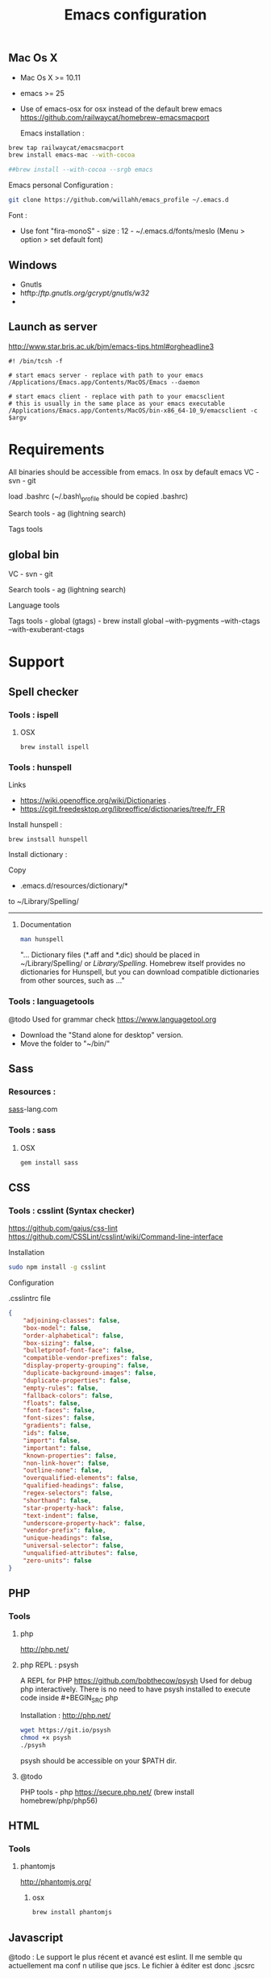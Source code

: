 #+TITLE: Emacs configuration
#+OPTIONS: toc:3

:TOC:


* Description
  This is my Emacs configuration i use and tweak every day. Mainly
  used from OSX system. The installation can be done quickly, however
  a lot of functionnalities depends on external tools. Theses are
  describes into the "Support" section.

** Rules
  Packages :
  - Only stable packages are used from Elpa package manager
  - Non stable packages are moved into vendor directory
* Installation
  :PROPERTIES:
  :CUSTOM_ID: installation
  :END:
** Mac Os X
 -  Mac Os X >= 10.11
 -  emacs >= 25
 -  Use of emacs-osx for osx instead of the default brew emacs
   https://github.com/railwaycat/homebrew-emacsmacport

  Emacs installation :

#+BEGIN_SRC bash
brew tap railwaycat/emacsmacport
brew install emacs-mac --with-cocoa

##brew install --with-cocoa --srgb emacs
#+END_SRC


  Emacs personal Configuration :

#+BEGIN_SRC bash
git clone https://github.com/willahh/emacs_profile ~/.emacs.d
#+END_SRC

  Font :
    - Use font "fira-monoS" - size : 12 - ~/.emacs.d/fonts/meslo (Menu
      > option > set default font)
** Windows
    :PROPERTIES:
    :CUSTOM_ID: windows
    :END:

- Gnutls
- htftp://ftp.gnutls.org/gcrypt/gnutls/w32/
- 
  
** Launch as server
http://www.star.bris.ac.uk/bjm/emacs-tips.html#orgheadline3

#+BEGIN_SRC shell
#! /bin/tcsh -f

# start emacs server - replace with path to your emacs
/Applications/Emacs.app/Contents/MacOS/Emacs --daemon

# start emacs client - replace with path to your emacsclient
# this is usually in the same place as your emacs executable
/Applications/Emacs.app/Contents/MacOS/bin-x86_64-10_9/emacsclient -c $argv
#+END_SRC

* Requirements
  All binaries should be accessible from emacs. In osx by default emacs
  VC - svn - git

  load .bashrc (~/.bash\_profile should be copied .bashrc)

  Search tools - ag (lightning search)

  Tags tools @@html:<!-- - ctags -->@@ @@html:<!-- - tags -->@@
  @@html:<!-- - cscope -->@@ @@html:<!-- - Global -->@@
  @@html:<!-- - gtags -->@@

** global bin
     :PROPERTIES:
     :CUSTOM_ID: global-bin
     :END:

VC - svn - git

Search tools - ag (lightning search)

Language tools
@@html:<!-- - ispell - brew install ispell --witch-lang-fr -->@@

Tags tools - global (gtags) - brew install global --with-pygments
--with-ctags --with-exuberant-ctags

#+BEGIN_HTML
  <!-- - tags https://github.com/leoliu/ggtags/wiki/Install-Global-with-support-for-exuberant-ctags -->
#+END_HTML

#+BEGIN_HTML
  <!-- - gtags - brew install global (gtags) -->
#+END_HTML

#+BEGIN_HTML
  <!-- - ctags - brew install --HEAD ctags -->
#+END_HTML

#+BEGIN_HTML
  <!-- - cscope - brew install cscope -->
#+END_HTML

#+BEGIN_HTML
  <!-- - Global - brew install global --with-exuberant-ctags -->
#+END_HTML
* Support
** Spell checker
*** Tools : ispell
**** OSX
#+BEGIN_SRC
brew install ispell
#+END_SRC
*** Tools : hunspell
Links
 - https://wiki.openoffice.org/wiki/Dictionaries .
 - https://cgit.freedesktop.org/libreoffice/dictionaries/tree/fr_FR

Install hunspell :
#+BEGIN_SRC shell
brew instsall hunspell
#+END_SRC

Install dictionary :

Copy
  - .emacs.d/resources/dictionary/*

to ~/Library/Spelling/

------------------
**** Documentation
#+BEGIN_SRC bash
man hunspell
#+END_SRC

"... Dictionary files (*.aff and *.dic) should be placed in
~/Library/Spelling/ or /Library/Spelling/.  Homebrew itself
provides no dictionaries for Hunspell, but you can download
compatible dictionaries from other sources, such as ..."

*** Tools : languagetools
  @todo Used for grammar check
  https://www.languagetool.org

  - Download the "Stand alone for desktop" version.
  - Move the folder to "~/bin/"

** Sass
*** Resources :
[[http://sass-lang.com/install][sass]]-lang.com
*** Tools : sass
**** OSX
#+BEGIN_SRC sh
gem install sass
#+END_SRC
** CSS
*** Tools : csslint (Syntax checker)
https://github.com/gajus/css-lint
https://github.com/CSSLint/csslint/wiki/Command-line-interface

Installation

#+BEGIN_SRC sh
sudo npm install -g csslint
#+END_SRC

Configuration

.csslintrc file
#+BEGIN_SRC json
  {
      "adjoining-classes": false,
      "box-model": false,
      "order-alphabetical": false,
      "box-sizing": false,
      "bulletproof-font-face": false,
      "compatible-vendor-prefixes": false,
      "display-property-grouping": false,
      "duplicate-background-images": false,
      "duplicate-properties": false,
      "empty-rules": false,
      "fallback-colors": false,
      "floats": false,
      "font-faces": false,
      "font-sizes": false,
      "gradients": false,
      "ids": false,
      "import": false,
      "important": false,
      "known-properties": false,
      "non-link-hover": false,
      "outline-none": false,
      "overqualified-elements": false,
      "qualified-headings": false,
      "regex-selectors": false,
      "shorthand": false,
      "star-property-hack": false,
      "text-indent": false,
      "underscore-property-hack": false,
      "vendor-prefix": false,
      "unique-headings": false,
      "universal-selector": false,
      "unqualified-attributes": false,
      "zero-units": false
  }
#+END_SRC

** PHP
*** Tools
**** php
     http://php.net/
**** php REPL : psysh
A REPL for PHP https://github.com/bobthecow/psysh
Used for debug php interactively.
There is no need to have psysh installed to execute code inside #+BEGIN_SRC php

Installation : http://php.net/
#+BEGIN_SRC sh
wget https://git.io/psysh
chmod +x psysh
./psysh
#+END_SRC

psysh should be accessible on your $PATH dir.

**** @todo
PHP tools - php https://secure.php.net/ (brew install
homebrew/php/php56)

** HTML
*** Tools
**** phantomjs
http://phantomjs.org/
***** osx
#+BEGIN_SRC bash
brew install phantomjs
#+END_SRC
** Javascript
   
   @todo : Le support le plus récent et avancé est eslint. Il me
semble qu actuellement ma conf n utilise que jscs. Le fichier à éditer
est donc .jscsrc

*** Tools
    npm install -g typescript
*** jscs
**** eslint
http://eslint.org/
http://eslint.org/docs/user-guide/getting-started

Installation :

#+BEGIN_SRC shell
npm install -g eslint
#+END_SRC

Create .eslintrc file into user dir

Default config files :
https://gist.github.com/cletusw/e01a85e399ab563b1236

#+BEGIN_SRC json
  {
      "parserOptions": {
          "ecmaVersion": 6,
          "sourceType": "module",
          "ecmaFeatures": {
              "jsx": true
          }
      },
      "rules": {
          "semi": 0
      }
  }
#+END_SRC
**** todo


Javascript tools - Nodejs https://nodejs.org/en/

-  Node package manager https://www.npmjs.com/

-  tern http://ternjs.net/

-  eslint http://eslint.org/docs/user-guide/getting-started (sudo npm -g
   install eslint)

-  babel-eslint (sudo npm install babel-eslint -g)

-  eslint-plugin-react (sudo npm install eslint-plugin-react -g)

-  js-beautify (npm install -g js-beautify)

Javascript tools - tern - eslint - babel-eslint - eslint-plugin-react -
js-beautify

** PDF
   Display PDF in Emacs on OSX
** LaTeX
**** Links
     https://www.latex-project.org/get/ #### Installation on OSX
     
     - Full support : MacTeX : http://www.tug.org/mactex/
     - Light support : BasicTeX :
       http://www.tug.org/mactex/morepackages.html

     Full support is needed to export org file to LaTeX PDF file.

** Office Documents
    :PROPERTIES:
    :CUSTOM_ID: excel-word-support
    :END:
Excel, Word support
={r, engine='bash', count_lines} brew install ghostscript=
* Utils
** Convert Markdown to org
*** Links
  - http://pandoc.org/

*** Documentation
#+BEGIN_SRC man
man pandoc
#+END_SRC

*** Installation
  - http://pandoc.org/installing.html

*** Simple example
Convert .md file to .org file with :

#+BEGIN_SRC shell
pandoc -o README.md README.org
#+END_SRC

** Keyboard speed
   osx
  - defaults write -g InitialKeyRepeat -int 11 # normal minimum is 15
    (225 ms)
  - defaults write -g InitialKeyRepeat -float 8.5 # normal minimum is 15
    (225 ms)
  - defaults write -g InitialKeyRepeat -float 9.5 # normal minimum is 15
    (225 ms)
  - defaults write -g InitialKeyRepeat -float 10.5 # normal minimum is 15
    (225 ms)
  - defaults write -g InitialKeyRepeat -float 12
  - defaults write -g KeyRepeat -int 1 # normal minimum is 2 (30 ms)
  - defaults write -g KeyRepeat -float 1.5 # normal minimum is 2 (30
    ms)
  - defaults write -g KeyRepeat -float 1.8 # normal minimum is 2 (30
    ms)
  - defaults write -g KeyRepeat -float 2 # normal minimum is 2 (30 ms)
* Key bindings





















